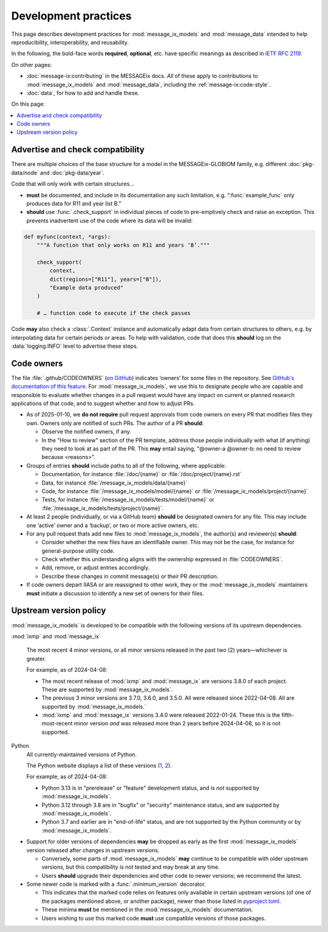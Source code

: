 Development practices
*********************

This page describes development practices for :mod:`message_ix_models` and :mod:`message_data` intended to help reproducibility, interoperability, and reusability.

In the following, the bold-face words **required**, **optional**, etc. have specific meanings as described in `IETF RFC 2119 <https://tools.ietf.org/html/rfc2119>`_.

On other pages:

- :doc:`message-ix:contributing` in the MESSAGEix docs.
  *All* of these apply to contributions to :mod:`message_ix_models` and :mod:`message_data`, including the :ref:`message-ix:code-style`.
- :doc:`data`, for how to add and handle these.

On this page:

.. contents::
   :local:
   :backlinks: none

.. _check-support:

Advertise and check compatibility
=================================

There are multiple choices of the base structure for a model in the MESSAGEix-GLOBIOM family, e.g. different :doc:`pkg-data/node` and :doc:`pkg-data/year`.

Code that will only work with certain structures…

- **must** be documented, and include in its documentation any such limitation, e.g. “:func:`example_func` only produces data for R11 and year list B.”
- **should** use :func:`.check_support` in individual pieces of code to pre-emptively check and raise an exception.
  This prevents inadvertent use of the code where its data will be invalid:

.. code-block:: python

    def myfunc(context, *args):
        """A function that only works on R11 and years ‘B’."""

        check_support(
            context,
            dict(regions=["R11"], years=["B"]),
            "Example data produced"
        )

        # … function code to execute if the check passes

Code **may** also check a :class:`.Context` instance and automatically adapt data from certain structures to others, e.g. by interpolating data for certain periods or areas.
To help with validation, code that does this **should** log on the :data:`logging.INFO` level to advertise these steps.

.. _code-owners:

Code owners
===========

The file :file:`.github/CODEOWNERS` (`on GitHub <https://github.com/iiasa/message-ix-models/blob/main/.github/CODEOWNERS>`__) indicates ‘owners’ for some files in the repository.
See `GitHub's documentation of this feature <https://docs.github.com/en/repositories/managing-your-repositorys-settings-and-features/customizing-your-repository/about-code-owners>`__.
For :mod:`message_ix_models`, we use this to designate people who are capable and responsible to evaluate whether changes in a pull request would have any impact on current or planned research applications of that code, and to suggest whether and how to adjust PRs.

- As of 2025-01-10, we **do not require** pull request approvals from code owners on every PR that modifies files they own.
  Owners only are notified of such PRs.
  The author of a PR **should**:

  - Observe the notified owners, if any.
  - In the "How to review" section of the PR template, address those people individually with what (if anything) they need to look at as part of the PR.
    This **may** entail saying, "@owner-a @owner-b: no need to review because <reasons>".

- Groups of entries **should** include paths to all of the following, where applicable:

  - Documentation, for instance :file:`/doc/{name}` or :file:`/doc/project/{name}.rst`
  - Data, for instance :file:`/message_ix_models/data/{name}`
  - Code, for instance :file:`/message_ix_models/model/{name}` or :file:`/message_ix_models/project/{name}`
  - Tests, for instance :file:`/message_ix_models/tests/model/{name}` or :file:`/message_ix_models/tests/project/{name}`.

- At least 2 people (individually, or via a GitHub team) **should** be designated owners for any file.
  This may include one ‘active’ owner and a ‘backup’, or two or more active owners, etc.

- For any pull request thats add new files to :mod:`message_ix_models`, the author(s) and reviewer(s) **should**:

  - Consider whether the new files have an identifiable owner.
    This may not be the case, for instance for general-purpose utility code.
  - Check whether this understanding aligns with the ownership expressed in :file:`CODEOWNERS`.
  - Add, remove, or adjust entries accordingly.
  - Describe these changes in commit message(s) or their PR description.

- If code owners depart IIASA or are reassigned to other work, they or the :mod:`message_ix_models` maintainers **must** initiate a discussion to identify a new set of owners for their files.

.. _policy-upstream-versions:

Upstream version policy
=======================

:mod:`message_ix_models` is developed to be compatible with the following versions of its upstream dependencies.

:mod:`ixmp` and :mod:`message_ix`

   The most recent 4 minor versions, or all minor versions released in the past two (2) years—whichever is greater.

   For example, as of 2024-04-08:

   - The most recent release of :mod:`ixmp` and :mod:`message_ix` are versions 3.8.0 of each project.
     These are supported by :mod:`message_ix_models`.
   - The previous 3 minor versions are 3.7.0, 3.6.0, and 3.5.0.
     All were released since 2022-04-08.
     All are supported by :mod:`message_ix_models.`
   - :mod:`ixmp` and :mod:`message_ix` versions 3.4.0 were released 2022-01-24.
     These this is the fifth-most-recent minor version *and* was released more than 2 years before 2024-04-08, so it is not supported.

Python
   All currently-maintained versions of Python.

   The Python website displays a list of these versions (`1 <https://www.python.org/downloads/>`__, `2 <https://devguide.python.org/versions/#versions>`__).

   For example, as of 2024-04-08:

   - Python 3.13 is in "prerelease" or "feature" development status, and is *not* supported by :mod:`message_ix_models`.
   - Python 3.12 through 3.8 are in "bugfix" or "security" maintenance status, and are supported by :mod:`message_ix_models`.
   - Python 3.7 and earlier are in "end-of-life" status, and are not supported by the Python community or by :mod:`message_ix_models`.

- Support for older versions of dependencies **may** be dropped as early as the first :mod:`message_ix_models` version released after changes in upstream versions.

  - Conversely, some parts of :mod:`message_ix_models` **may** continue to be compatible with older upstream versions, but this compatibility is not tested and may break at any time.
  - Users **should** upgrade their dependencies and other code to newer versions; we recommend the latest.
- Some newer code is marked with a :func:`.minimum_version` decorator.

  - This indicates that the marked code relies on features only available in certain upstream versions (of one of the packages mentioned above, or another package), newer than those listed in `pyproject.toml <https://github.com/iiasa/message-ix-models/blob/main/pyproject.toml>`__.
  - These minima **must** be mentioned in the :mod:`message_ix_models` documentation.
  - Users wishing to use this marked code **must** use compatible versions of those packages.
